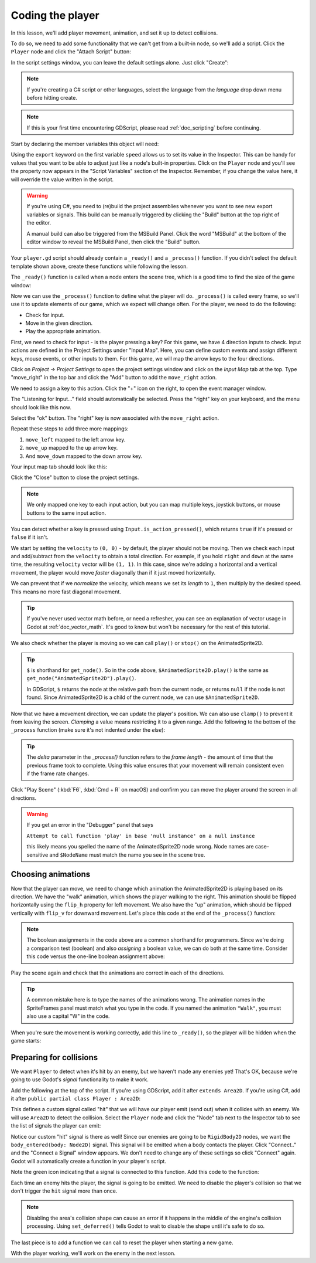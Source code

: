 .. _doc_your_first_2d_game_coding_the_player:

Coding the player
=================

In this lesson, we'll add player movement, animation, and set it up to detect
collisions.

To do so, we need to add some functionality that we can't get from a built-in
node, so we'll add a script. Click the ``Player`` node and click the "Attach
Script" button:

.. image:: img/add_script_button.webp

In the script settings window, you can leave the default settings alone. Just
click "Create":

.. note:: If you're creating a C# script or other languages, select the language
          from the `language` drop down menu before hitting create.

.. image:: img/attach_node_window.webp

.. note:: If this is your first time encountering GDScript, please read
          :ref:`doc_scripting` before continuing.

Start by declaring the member variables this object will need:

.. tabs::
 .. code-tab:: gdscript GDScript

    extends Area2D

    @export var speed = 400 # How fast the player will move (pixels/sec).
    var screen_size # Size of the game window.

 .. code-tab:: csharp

    using Godot;

    public partial class Player : Area2D
    {
        [Export]
        public int Speed { get; set; } = 400; // How fast the player will move (pixels/sec).

        public Vector2 ScreenSize; // Size of the game window.
    }

 .. code-tab:: cpp

    // A `player.gdns` file has already been created for you. Attach it to the Player node.

    // Create two files `player.cpp` and `player.hpp` next to `entry.cpp` in `src`.
    // This code goes in `player.hpp`. We also define the methods we'll be using here.
    #ifndef PLAYER_H
    #define PLAYER_H

    #include <AnimatedSprite2D.hpp>
    #include <Area2D.hpp>
    #include <CollisionShape2D.hpp>
    #include <Godot.hpp>
    #include <Input.hpp>

    class Player : public godot::Area2D {
        GODOT_CLASS(Player, godot::Area2D)

        godot::AnimatedSprite2D *_animated_sprite;
        godot::CollisionShape2D *_collision_shape;
        godot::Input *_input;
        godot::Vector2 _screen_size; // Size of the game window.

    public:
        real_t speed = 400; // How fast the player will move (pixels/sec).

        void _init() {}
        void _ready();
        void _process(const double p_delta);
        void start(const godot::Vector2 p_position);
        void _on_body_entered(godot::Node2D *_body);

        static void _register_methods();
    };

    #endif // PLAYER_H

Using the ``export`` keyword on the first variable ``speed`` allows us to set
its value in the Inspector. This can be handy for values that you want to be
able to adjust just like a node's built-in properties. Click on the ``Player``
node and you'll see the property now appears in the "Script Variables" section
of the Inspector. Remember, if you change the value here, it will override the
value written in the script.

.. warning::

    If you're using C#, you need to (re)build the project assemblies
    whenever you want to see new export variables or signals. This
    build can be manually triggered by clicking the "Build" button at
    the top right of the editor.

    .. image:: img/build_dotnet.webp

    A manual build can also be triggered from the MSBuild Panel. Click
    the word "MSBuild" at the bottom of the editor window to reveal the
    MSBuild Panel, then click the "Build" button.

.. image:: img/export_variable.webp

Your ``player.gd`` script should already contain
a ``_ready()`` and a ``_process()`` function.
If you didn't select the default template shown above,
create these functions while following the lesson.

The ``_ready()`` function is called when a node enters the scene tree, which is
a good time to find the size of the game window:

.. tabs::
 .. code-tab:: gdscript GDScript

    func _ready():
        screen_size = get_viewport_rect().size

 .. code-tab:: csharp

    public override void _Ready()
    {
        ScreenSize = GetViewportRect().Size;
    }

 .. code-tab:: cpp

    // This code goes in `player.cpp`.
    #include "player.hpp"

    void Player::_ready() {
        _animated_sprite = get_node<godot::AnimatedSprite2D>("AnimatedSprite2D");
        _collision_shape = get_node<godot::CollisionShape2D>("CollisionShape2D");
        _input = godot::Input::get_singleton();
        _screen_size = get_viewport_rect().size;
    }

Now we can use the ``_process()`` function to define what the player will do.
``_process()`` is called every frame, so we'll use it to update elements of our
game, which we expect will change often. For the player, we need to do the
following:

- Check for input.
- Move in the given direction.
- Play the appropriate animation.

First, we need to check for input - is the player pressing a key? For this game,
we have 4 direction inputs to check. Input actions are defined in the Project
Settings under "Input Map". Here, you can define custom events and assign
different keys, mouse events, or other inputs to them. For this game, we will
map the arrow keys to the four directions.

Click on *Project -> Project Settings* to open the project settings window and
click on the *Input Map* tab at the top. Type "move_right" in the top bar and
click the "Add" button to add the ``move_right`` action.

.. image:: img/input-mapping-add-action.webp

We need to assign a key to this action. Click the "+" icon on the right, to
open the event manager window.

.. image:: img/input-mapping-add-key.webp

The "Listening for Input..." field should automatically be selected.
Press the "right" key on your keyboard, and the menu should look like this now.

.. image:: img/input-mapping-event-configuration.webp

Select the "ok" button. The "right" key is now associated with the ``move_right`` action.

Repeat these steps to add three more mappings:

1. ``move_left`` mapped to the left arrow key.
2. ``move_up`` mapped to the up arrow key.
3. And ``move_down`` mapped to the down arrow key.

Your input map tab should look like this:

.. image:: img/input-mapping-completed.webp

Click the "Close" button to close the project settings.

.. note::

   We only mapped one key to each input action, but you can map multiple keys,
   joystick buttons, or mouse buttons to the same input action.

You can detect whether a key is pressed using ``Input.is_action_pressed()``,
which returns ``true`` if it's pressed or ``false`` if it isn't.

.. tabs::
 .. code-tab:: gdscript GDScript

    func _process(delta):
        var velocity = Vector2.ZERO # The player's movement vector.
        if Input.is_action_pressed("move_right"):
            velocity.x += 1
        if Input.is_action_pressed("move_left"):
            velocity.x -= 1
        if Input.is_action_pressed("move_down"):
            velocity.y += 1
        if Input.is_action_pressed("move_up"):
            velocity.y -= 1

        if velocity.length() > 0:
            velocity = velocity.normalized() * speed
            $AnimatedSprite2D.play()
        else:
            $AnimatedSprite2D.stop()

 .. code-tab:: csharp

    public override void _Process(double delta)
    {
        var velocity = Vector2.Zero; // The player's movement vector.

        if (Input.IsActionPressed("move_right"))
        {
            velocity.X += 1;
        }

        if (Input.IsActionPressed("move_left"))
        {
            velocity.X -= 1;
        }

        if (Input.IsActionPressed("move_down"))
        {
            velocity.Y += 1;
        }

        if (Input.IsActionPressed("move_up"))
        {
            velocity.Y -= 1;
        }

        var animatedSprite2D = GetNode<AnimatedSprite2D>("AnimatedSprite2D");

        if (velocity.Length() > 0)
        {
            velocity = velocity.Normalized() * Speed;
            animatedSprite2D.Play();
        }
        else
        {
            animatedSprite2D.Stop();
        }
    }

 .. code-tab:: cpp

    // This code goes in `player.cpp`.
    void Player::_process(const double p_delta) {
        godot::Vector2 velocity(0, 0);

        velocity.x = _input->get_action_strength("move_right") - _input->get_action_strength("move_left");
        velocity.y = _input->get_action_strength("move_down") - _input->get_action_strength("move_up");

        if (velocity.length() > 0) {
            velocity = velocity.normalized() * speed;
            _animated_sprite->play();
        } else {
            _animated_sprite->stop();
        }
    }

We start by setting the ``velocity`` to ``(0, 0)`` - by default, the player
should not be moving. Then we check each input and add/subtract from the
``velocity`` to obtain a total direction. For example, if you hold ``right`` and
``down`` at the same time, the resulting ``velocity`` vector will be ``(1, 1)``.
In this case, since we're adding a horizontal and a vertical movement, the
player would move *faster* diagonally than if it just moved horizontally.

We can prevent that if we *normalize* the velocity, which means we set its
*length* to ``1``, then multiply by the desired speed. This means no more fast
diagonal movement.

.. tip:: If you've never used vector math before, or need a refresher, you can
         see an explanation of vector usage in Godot at :ref:`doc_vector_math`.
         It's good to know but won't be necessary for the rest of this tutorial.

We also check whether the player is moving so we can call ``play()`` or
``stop()`` on the AnimatedSprite2D.

.. tip:: ``$`` is shorthand for ``get_node()``. So in the code above,
         ``$AnimatedSprite2D.play()`` is the same as
         ``get_node("AnimatedSprite2D").play()``.

         In GDScript, ``$`` returns the node at the relative path from the
         current node, or returns ``null`` if the node is not found. Since
         AnimatedSprite2D is a child of the current node, we can use
         ``$AnimatedSprite2D``.

Now that we have a movement direction, we can update the player's position. We
can also use ``clamp()`` to prevent it from leaving the screen. *Clamping* a
value means restricting it to a given range. Add the following to the bottom of
the ``_process`` function (make sure it's not indented under the `else`):

.. tabs::
 .. code-tab:: gdscript GDScript

        position += velocity * delta
        position = position.clamp(Vector2.ZERO, screen_size)

 .. code-tab:: csharp

        Position += velocity * (float)delta;
        Position = new Vector2(
            x: Mathf.Clamp(Position.X, 0, ScreenSize.X),
            y: Mathf.Clamp(Position.Y, 0, ScreenSize.Y)
        );

 .. code-tab:: cpp

        godot::Vector2 position = get_position();
        position += velocity * (real_t)p_delta;
        position.x = godot::Math::clamp(position.x, (real_t)0.0, _screen_size.x);
        position.y = godot::Math::clamp(position.y, (real_t)0.0, _screen_size.y);
        set_position(position);

.. tip:: The `delta` parameter in the `_process()` function refers to the *frame
        length* - the amount of time that the previous frame took to complete.
        Using this value ensures that your movement will remain consistent even
        if the frame rate changes.

Click "Play Scene" (:kbd:`F6`, :kbd:`Cmd + R` on macOS) and confirm you can move
the player around the screen in all directions.

.. warning:: If you get an error in the "Debugger" panel that says

            ``Attempt to call function 'play' in base 'null instance' on a null
            instance``

            this likely means you spelled the name of the AnimatedSprite2D node
            wrong. Node names are case-sensitive and ``$NodeName`` must match
            the name you see in the scene tree.

Choosing animations
~~~~~~~~~~~~~~~~~~~

Now that the player can move, we need to change which animation the
AnimatedSprite2D is playing based on its direction. We have the "walk" animation,
which shows the player walking to the right. This animation should be flipped
horizontally using the ``flip_h`` property for left movement. We also have the
"up" animation, which should be flipped vertically with ``flip_v`` for downward
movement. Let's place this code at the end of the ``_process()`` function:

.. tabs::
 .. code-tab:: gdscript GDScript

        if velocity.x != 0:
            $AnimatedSprite2D.animation = "walk"
            $AnimatedSprite2D.flip_v = false
            # See the note below about boolean assignment.
            $AnimatedSprite2D.flip_h = velocity.x < 0
        elif velocity.y != 0:
            $AnimatedSprite2D.animation = "up"
            $AnimatedSprite2D.flip_v = velocity.y > 0

 .. code-tab:: csharp

        if (velocity.X != 0)
        {
            animatedSprite2D.Animation = "walk";
            animatedSprite2D.FlipV = false;
            // See the note below about boolean assignment.
            animatedSprite2D.FlipH = velocity.X < 0;
        }
        else if (velocity.Y != 0)
        {
            animatedSprite2D.Animation = "up";
            animatedSprite2D.FlipV = velocity.Y > 0;
        }

 .. code-tab:: cpp

        if (velocity.x != 0) {
            _animated_sprite->set_animation("walk");
            _animated_sprite->set_flip_v(false);
            // See the note below about boolean assignment.
            _animated_sprite->set_flip_h(velocity.x < 0);
        } else if (velocity.y != 0) {
            _animated_sprite->set_animation("up");
            _animated_sprite->set_flip_v(velocity.y > 0);
        }

.. Note:: The boolean assignments in the code above are a common shorthand for
          programmers. Since we're doing a comparison test (boolean) and also
          *assigning* a boolean value, we can do both at the same time. Consider
          this code versus the one-line boolean assignment above:

          .. tabs::
           .. code-tab :: gdscript GDScript

             if velocity.x < 0:
                 $AnimatedSprite2D.flip_h = true
             else:
                 $AnimatedSprite2D.flip_h = false

           .. code-tab:: csharp

             if (velocity.X < 0)
             {
                 animatedSprite2D.FlipH = true;
             }
             else
             {
                 animatedSprite2D.FlipH = false;
             }

Play the scene again and check that the animations are correct in each of the
directions.

.. tip:: A common mistake here is to type the names of the animations wrong. The
        animation names in the SpriteFrames panel must match what you type in
        the code. If you named the animation ``"Walk"``, you must also use a
        capital "W" in the code.

When you're sure the movement is working correctly, add this line to
``_ready()``, so the player will be hidden when the game starts:

.. tabs::
 .. code-tab:: gdscript GDScript

    hide()

 .. code-tab:: csharp

    Hide();

 .. code-tab:: cpp

    hide();

Preparing for collisions
~~~~~~~~~~~~~~~~~~~~~~~~

We want ``Player`` to detect when it's hit by an enemy, but we haven't made any
enemies yet! That's OK, because we're going to use Godot's *signal*
functionality to make it work.

Add the following at the top of the script. If you're using GDScript, add it after
``extends Area2D``. If you're using C#, add it after ``public partial class Player : Area2D``:

.. tabs::
 .. code-tab:: gdscript GDScript

    signal hit

 .. code-tab:: csharp

    // Don't forget to rebuild the project so the editor knows about the new signal.

    [Signal]
    public delegate void HitEventHandler();

 .. code-tab:: cpp

    // This code goes in `player.cpp`.
    // We need to register the signal here, and while we're here, we can also
    // register the other methods and register the speed property.
    void Player::_register_methods() {
        godot::register_method("_ready", &Player::_ready);
        godot::register_method("_process", &Player::_process);
        godot::register_method("start", &Player::start);
        godot::register_method("_on_body_entered", &Player::_on_body_entered);
        godot::register_property("speed", &Player::speed, (real_t)400.0);
        // This below line is the signal.
        godot::register_signal<Player>("hit", godot::Dictionary());
    }

This defines a custom signal called "hit" that we will have our player emit
(send out) when it collides with an enemy. We will use ``Area2D`` to detect the
collision. Select the ``Player`` node and click the "Node" tab next to the
Inspector tab to see the list of signals the player can emit:

.. image:: img/player_signals.webp

Notice our custom "hit" signal is there as well! Since our enemies are going to
be ``RigidBody2D`` nodes, we want the ``body_entered(body: Node2D)`` signal. This
signal will be emitted when a body contacts the player. Click "Connect.." and
the "Connect a Signal" window appears. We don't need to change any of these
settings so click "Connect" again. Godot will automatically create a function in
your player's script.

.. image:: img/player_signal_connection.webp

Note the green icon indicating that a signal is connected to this function. Add
this code to the function:

.. tabs::
 .. code-tab:: gdscript GDScript

    func _on_body_entered(body):
        hide() # Player disappears after being hit.
        hit.emit()
        # Must be deferred as we can't change physics properties on a physics callback.
        $CollisionShape2D.set_deferred("disabled", true)

 .. code-tab:: csharp

    private void OnBodyEntered(PhysicsBody2D body)
    {
        Hide(); // Player disappears after being hit.
        EmitSignal(SignalName.Hit);
        // Must be deferred as we can't change physics properties on a physics callback.
        GetNode<CollisionShape2D>("CollisionShape2D").SetDeferred(CollisionShape2D.PropertyName.Disabled, true);
    }

 .. code-tab:: cpp

    // This code goes in `player.cpp`.
    void Player::_on_body_entered(godot::Node2D *_body) {
        hide(); // Player disappears after being hit.
        emit_signal("hit");
        // Must be deferred as we can't change physics properties on a physics callback.
        _collision_shape->set_deferred("disabled", true);
    }

Each time an enemy hits the player, the signal is going to be emitted. We need
to disable the player's collision so that we don't trigger the ``hit`` signal
more than once.

.. Note:: Disabling the area's collision shape can cause an error if it happens
          in the middle of the engine's collision processing. Using
          ``set_deferred()`` tells Godot to wait to disable the shape until it's
          safe to do so.

The last piece is to add a function we can call to reset the player when
starting a new game.

.. tabs::
 .. code-tab:: gdscript GDScript

    func start(pos):
        position = pos
        show()
        $CollisionShape2D.disabled = false

 .. code-tab:: csharp

    public void Start(Vector2 position)
    {
        Position = position;
        Show();
        GetNode<CollisionShape2D>("CollisionShape2D").Disabled = false;
    }

 .. code-tab:: cpp

    // This code goes in `player.cpp`.
    void Player::start(const godot::Vector2 p_position) {
        set_position(p_position);
        show();
        _collision_shape->set_disabled(false);
    }

With the player working, we'll work on the enemy in the next lesson.
